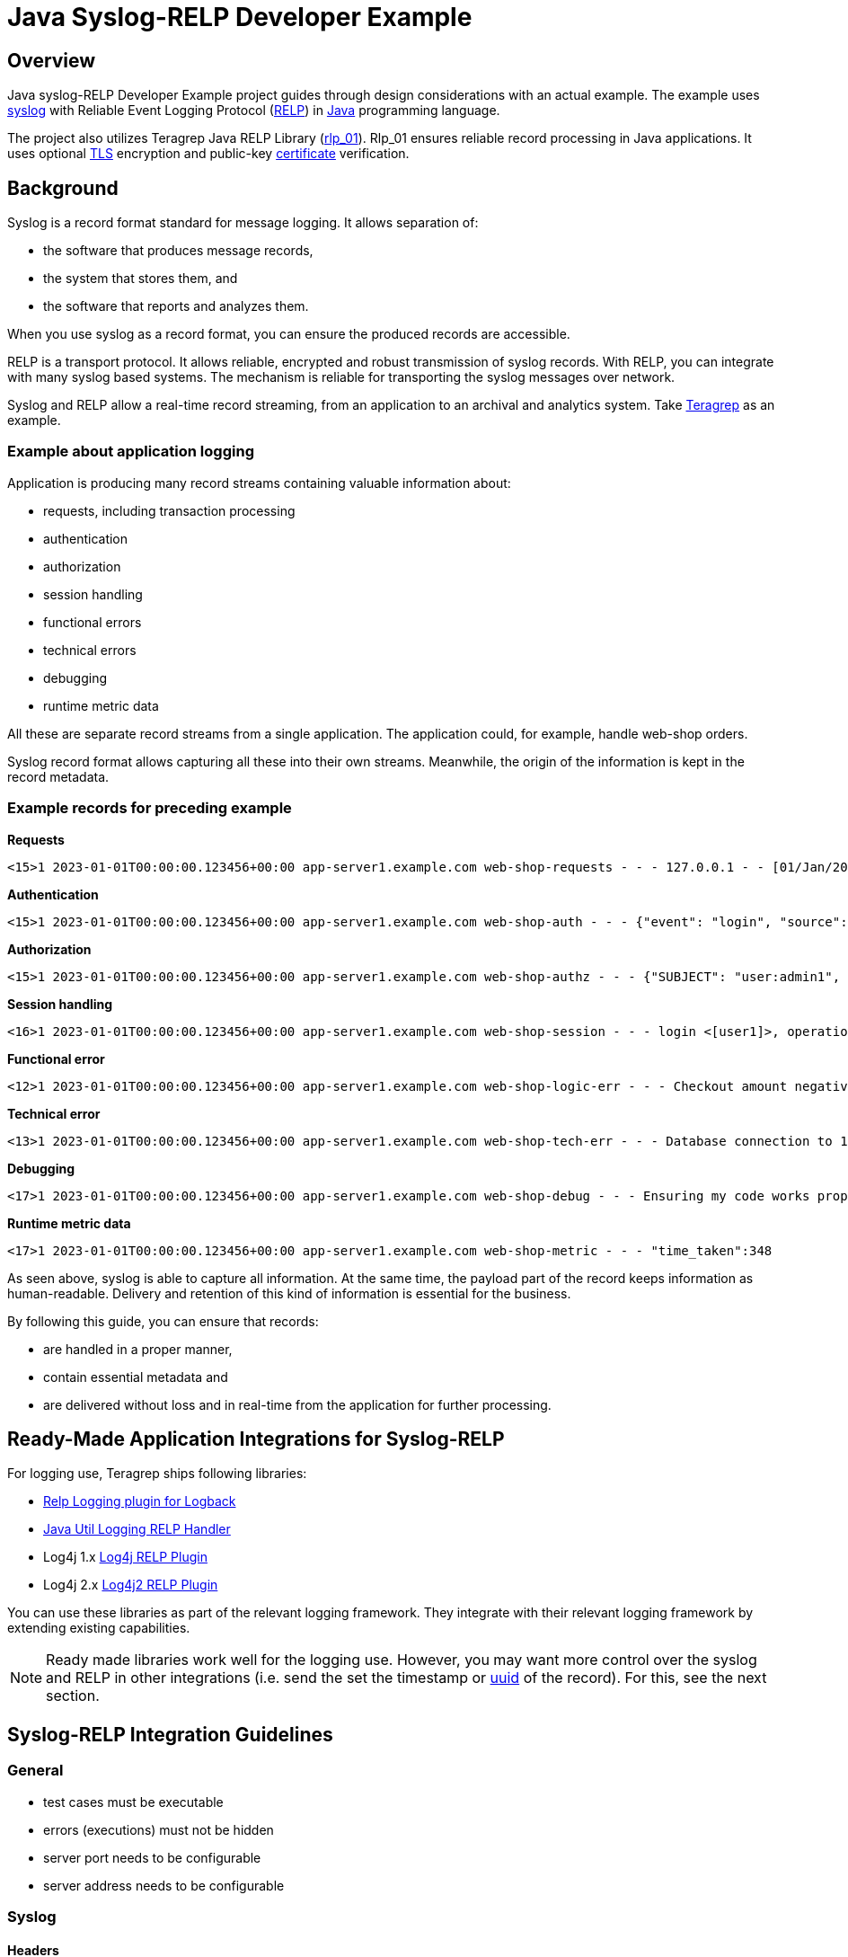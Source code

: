 = Java Syslog-RELP Developer Example

== Overview
Java syslog-RELP Developer Example project guides through design considerations with an actual example. The example uses https://www.rfc-editor.org/rfc/rfc5424[syslog] with Reliable Event Logging Protocol (https://en.wikipedia.org/wiki/Reliable_Event_Logging_Protocol[RELP]) in https://en.wikipedia.org/wiki/Java_(programming_language)[Java] programming language. 

The project also utilizes Teragrep Java RELP Library (https://github.com/teragrep/rlp_01[rlp_01]). Rlp_01 ensures reliable record processing in Java applications. It uses optional https://en.wikipedia.org/wiki/Transport_Layer_Security[TLS] encryption and public-key https://en.wikipedia.org/wiki/Public_key_certificate[certificate] verification.

== Background
Syslog is a record format standard for message logging. It allows separation of: 

* the software that produces message records, 
* the system that stores them, and 
* the software that reports and analyzes them.

When you use syslog as a record format, you can ensure the produced records are accessible. 

RELP is a transport protocol. It allows reliable, encrypted and robust transmission of syslog records. With RELP, you can integrate with many syslog based systems. The mechanism is reliable for transporting the syslog messages over network.

Syslog and RELP allow a real-time record streaming, from an application to an archival and analytics system. Take https://github.com/teragrep/teragrep/[Teragrep] as an example.

=== Example about application logging

Application is producing many record streams containing valuable information about:

* requests, including transaction processing
* authentication
* authorization
* session handling
* functional errors
* technical errors
* debugging
* runtime metric data

All these are separate record streams from a single application. The application could, for example, handle web-shop orders.

Syslog record format allows capturing all these into their own streams. Meanwhile, the origin of the information is kept in the record metadata.

=== Example records for preceding example

*Requests*
[source,text]
<15>1 2023-01-01T00:00:00.123456+00:00 app-server1.example.com web-shop-requests - - - 127.0.0.1 - - [01/Jan/2023:00:00:00 +0300] "GET /webshop/ HTTP/1.1" 200 1995 "https://referer.example.com" "Mozilla/5.0 (X11; Linux x86_64; rv:109.0) Gecko/20100101 Firefox/113.0"

*Authentication*
[source,text]
<15>1 2023-01-01T00:00:00.123456+00:00 app-server1.example.com web-shop-auth - - - {"event": "login", "source": "127.0.0.1:38238", "username": "user1", "authentication method": "password"}

*Authorization*
[source,text]
<15>1 2023-01-01T00:00:00.123456+00:00 app-server1.example.com web-shop-authz - - - {"SUBJECT": "user:admin1", "VERB": "ASSUME", "OBJECT": "role:Administrators", "STATUS": "assume-ok"}

*Session handling*
[source,text]
<16>1 2023-01-01T00:00:00.123456+00:00 app-server1.example.com web-shop-session - - - login <[user1]>, operation <create>, object_type <session>

*Functional error*
[source,text]
<12>1 2023-01-01T00:00:00.123456+00:00 app-server1.example.com web-shop-logic-err - - - Checkout amount negative, calculated as <-100€>. discount coupons given: "2023FREE" by user: "user1" rejecting purchase;

*Technical error*
[source,text]
<13>1 2023-01-01T00:00:00.123456+00:00 app-server1.example.com web-shop-tech-err - - - Database connection to 127.0.0.2:3306 timed out.

*Debugging*
[source,text]
<17>1 2023-01-01T00:00:00.123456+00:00 app-server1.example.com web-shop-debug - - - Ensuring my code works properly enuf

*Runtime metric data*
[source,text]
<17>1 2023-01-01T00:00:00.123456+00:00 app-server1.example.com web-shop-metric - - - "time_taken":348

As seen above, syslog is able to capture all information. At the same time, the payload part of the record keeps information as human-readable. Delivery and retention of this kind of information is essential for the business.

By following this guide, you can ensure that records:

* are handled in a proper manner, 
* contain essential metadata and 
* are delivered without loss and in real-time from the application for further processing.

== Ready-Made Application Integrations for Syslog-RELP

For logging use, Teragrep ships following libraries:

* https://github.com/teragrep/jla_01[Relp Logging plugin for Logback]
* https://github.com/teragrep/jla_04[Java Util Logging RELP Handler]
* Log4j 1.x https://github.com/teragrep/jla_05[Log4j RELP Plugin]
* Log4j 2.x https://github.com/teragrep/jla_06[Log4j2 RELP Plugin]

You can use these libraries as part of the relevant logging framework. They integrate with their relevant logging framework by extending existing capabilities.

NOTE: Ready made libraries work well for the logging use. However, you may want more control over the syslog and RELP in other integrations (i.e. send the set the timestamp or https://en.wikipedia.org/wiki/Universally_unique_identifier[uuid] of the record). For this, see the next section.

== Syslog-RELP Integration Guidelines

=== General

* test cases must be executable
* errors (executions) must not be hidden
* server port needs to be configurable
* server address needs to be configurable

=== Syslog

==== Headers
* Wrap messages in syslog envelope
* Syslog-hostname must be configurable
* Syslog app-name must be configurable

NOTE: Sharing same syslog-hostname and syslog-app names allow parallel deployments of the application to share the same processing rules.

[source,java]
----
// see SyslogRecordTest.java
----

==== Structured-data
* Include origin data in syslog structure-data
* Include original uuid in syslog structured-data

NOTE: Structured-data is a managed schema. Adding new fields with our https://en.wikipedia.org/wiki/Private_enterprise_number[48577] is not a good idea.

[source,java]
----
// see SyslogRecordWithSDTest.java
----

=== RELP

==== Non-functional requirements

* Retry always and do not lose messages
* Processing mustn't hang infinitely due to technical issues, but rather retry new connection

[source,java]
----
// see CompleteExampleTest.java
----

==== RELP TLS

See https://github.com/teragrep/rlp_03/blob/main/src/test/java/com/teragrep/rlp_03/TlsClientTest.java[TlsClientTest.java] on rlp_03 repository.
